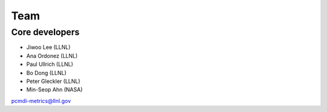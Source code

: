 .. _team:


****
Team
****

Core developers
===============

* Jiwoo Lee (LLNL)
* Ana Ordonez (LLNL)
* Paul Ullrich (LLNL)
* Bo Dong (LLNL)
* Peter Gleckler (LLNL)
* Min-Seop Ahn (NASA)

pcmdi-metrics@llnl.gov